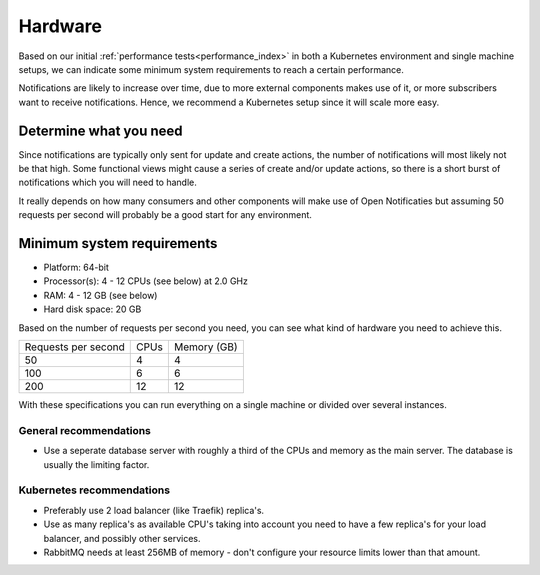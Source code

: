 .. _installation_hardware:

Hardware
========

Based on our initial :ref:`performance tests<performance_index>` in both a Kubernetes
environment and single machine setups, we can indicate some minimum system requirements
to reach a certain performance.

Notifications are likely to increase over time, due to more external components makes
use of it, or more subscribers want to receive notifications. Hence, we recommend a
Kubernetes setup since it will scale more easy.

Determine what you need
-----------------------

Since notifications are typically only sent for update and create actions, the number
of notifications will most likely not be that high. Some functional views might cause
a series of create and/or update actions, so there is a short burst of notifications
which you will need to handle.

It really depends on how many consumers and other components will make use of Open
Notificaties but assuming 50 requests per second will probably be a good start for any
environment.

Minimum system requirements
---------------------------

* Platform: 64-bit
* Processor(s): 4 - 12 CPUs (see below) at 2.0 GHz
* RAM: 4 - 12 GB (see below)
* Hard disk space: 20 GB

Based on the number of requests per second you need, you can see what kind of hardware
you need to achieve this.

======================  ======  ==============
Requests per second     CPUs    Memory (GB)
----------------------  ------  --------------
50                      4       4
100                     6       6
200                     12      12
======================  ======  ==============

With these specifications you can run everything on a single machine or divided over
several instances.

General recommendations
~~~~~~~~~~~~~~~~~~~~~~~

* Use a seperate database server with roughly a third of the CPUs and memory as the
  main server. The database is usually the limiting factor.

Kubernetes recommendations
~~~~~~~~~~~~~~~~~~~~~~~~~~

* Preferably use 2 load balancer (like Traefik) replica's.
* Use as many replica's as available CPU's taking into account you need to have a few
  replica's for your load balancer, and possibly other services.
* RabbitMQ needs at least 256MB of memory - don't configure your resource limits lower
  than that amount.
